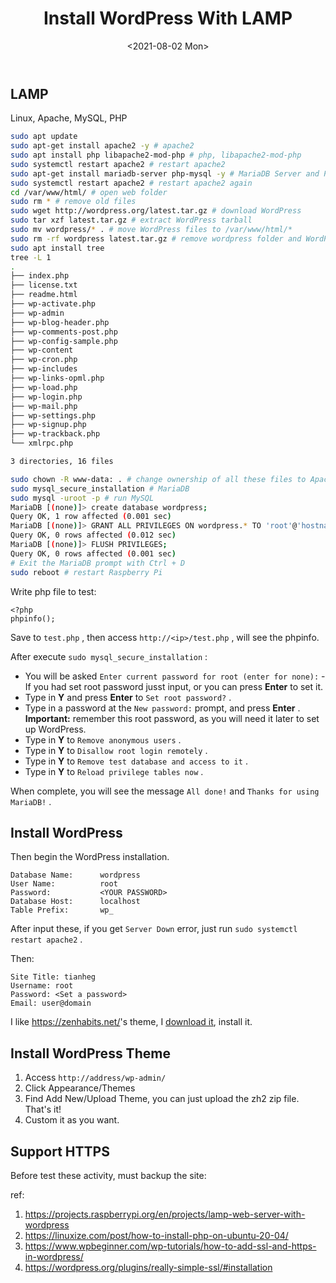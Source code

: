 #+TITLE: Install WordPress With LAMP
#+DATE: <2021-08-02 Mon>
#+TAGS[]: 技术

** LAMP
   :PROPERTIES:
   :CUSTOM_ID: lamp
   :END:

Linux, Apache, MySQL, PHP

#+BEGIN_SRC sh
    sudo apt update
    sudo apt-get install apache2 -y # apache2
    sudo apt install php libapache2-mod-php # php, libapache2-mod-php
    sudo systemctl restart apache2 # restart apache2
    sudo apt-get install mariadb-server php-mysql -y # MariaDB Server and PHP-MySQL packages
    sudo systemctl restart apache2 # restart apache2 again
    cd /var/www/html/ # open web folder
    sudo rm * # remove old files
    sudo wget http://wordpress.org/latest.tar.gz # download WordPress
    sudo tar xzf latest.tar.gz # extract WordPress tarball
    sudo mv wordpress/* . # move WordPress files to /var/www/html/*
    sudo rm -rf wordpress latest.tar.gz # remove wordpress folder and WordPress tarball
    sudo apt install tree
    tree -L 1
    .
    ├── index.php
    ├── license.txt
    ├── readme.html
    ├── wp-activate.php
    ├── wp-admin
    ├── wp-blog-header.php
    ├── wp-comments-post.php
    ├── wp-config-sample.php
    ├── wp-content
    ├── wp-cron.php
    ├── wp-includes
    ├── wp-links-opml.php
    ├── wp-load.php
    ├── wp-login.php
    ├── wp-mail.php
    ├── wp-settings.php
    ├── wp-signup.php
    ├── wp-trackback.php
    └── xmlrpc.php

    3 directories, 16 files

    sudo chown -R www-data: . # change ownership of all these files to Apache user
    sudo mysql_secure_installation # MariaDB
    sudo mysql -uroot -p # run MySQL
    MariaDB [(none)]> create database wordpress;
    Query OK, 1 row affected (0.001 sec)
    MariaDB [(none)]> GRANT ALL PRIVILEGES ON wordpress.* TO 'root'@'hostname' IDENTIFIED BY '<YOUR PASSWORD>';
    Query OK, 0 rows affected (0.012 sec)
    MariaDB [(none)]> FLUSH PRIVILEGES;
    Query OK, 0 rows affected (0.001 sec)
    # Exit the MariaDB prompt with Ctrl + D
    sudo reboot # restart Raspberry Pi
#+END_SRC

Write php file to test:

#+BEGIN_EXAMPLE
    <?php
    phpinfo();
#+END_EXAMPLE

Save to =test.php= , then access =http://<ip>/test.php= , will see the
phpinfo.

After execute =sudo mysql_secure_installation= :

- You will be asked
  =Enter current password for root (enter for none):= - If you had set
  root password jusst input, or you can press *Enter* to set it.
- Type in *Y* and press *Enter* to =Set root password?= .
- Type in a password at the =New password:= prompt, and press *Enter* .
  *Important:* remember this root password, as you will need it later to
  set up WordPress.
- Type in *Y* to =Remove anonymous users= .
- Type in *Y* to =Disallow root login remotely= .
- Type in *Y* to =Remove test database and access to it= .
- Type in *Y* to =Reload privilege tables now= .

When complete, you will see the message =All done!= and
=Thanks for using MariaDB!= .

** Install WordPress
   :PROPERTIES:
   :CUSTOM_ID: install-wordpress
   :END:

Then begin the WordPress installation.

#+BEGIN_EXAMPLE
    Database Name:      wordpress
    User Name:          root
    Password:           <YOUR PASSWORD>
    Database Host:      localhost
    Table Prefix:       wp_
#+END_EXAMPLE

After input these, if you get =Server Down= error, just run
=sudo systemctl restart apache2= .

Then:

#+BEGIN_EXAMPLE
    Site Title: tianheg
    Username: root
    Password: <Set a password>
    Email: user@domain
#+END_EXAMPLE

I like [[https://zenhabits.net/]]'s theme, I
[[https://zenhabits.net/theme/][download it]], install it.

** Install WordPress Theme
   :PROPERTIES:
   :CUSTOM_ID: install-wordpress-theme
   :END:

1. Access =http://address/wp-admin/=
2. Click Appearance/Themes
3. Find Add New/Upload Theme, you can just upload the zh2 zip file.
   That's it!
4. Custom it as you want.

** Support HTTPS
   :PROPERTIES:
   :CUSTOM_ID: support-https
   :END:

Before test these activity, must backup the site:

ref:

1. [[https://projects.raspberrypi.org/en/projects/lamp-web-server-with-wordpress]]
2. [[https://linuxize.com/post/how-to-install-php-on-ubuntu-20-04/]]
3. [[https://www.wpbeginner.com/wp-tutorials/how-to-add-ssl-and-https-in-wordpress/]]
4. [[https://wordpress.org/plugins/really-simple-ssl/#installation]]
